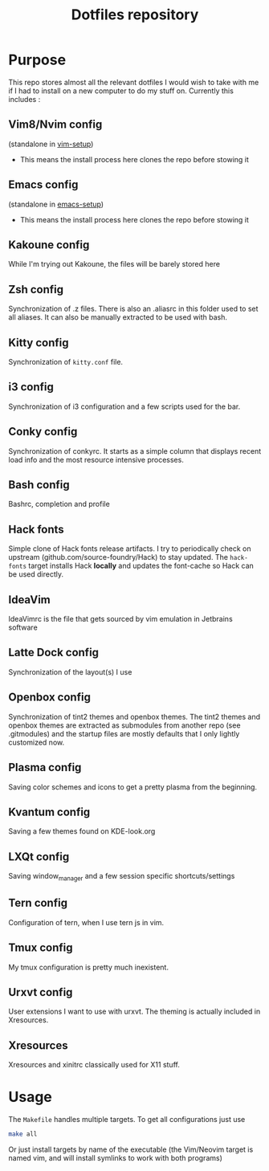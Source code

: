 #+TITLE: Dotfiles repository

* Purpose
  This repo stores almost all the relevant dotfiles I would wish to take with
me if I had to install on a new computer to do my stuff on. Currently this
includes :

** Vim8/Nvim config
  (standalone in [[https://github.com/gagbo/vim-setup][vim-setup]])
    - This means the install process here clones the repo before stowing it

** Emacs config
  (standalone in [[https://github.com/gagbo/emacs-setup][emacs-setup]])
    - This means the install process here clones the repo before stowing it

** Kakoune config
  While I'm trying out Kakoune, the files will be barely stored here

** Zsh config
  Synchronization of .z files. There is also an .aliasrc in this folder
used to set all aliases. It can also be manually extracted to be used with
bash.

** Kitty config
  Synchronization of =kitty.conf= file.

** i3 config
  Synchronization of i3 configuration and a few scripts used for the bar.

** Conky config
  Synchronization of conkyrc. It starts as a simple column that displays
recent load info and the most resource intensive processes.

** Bash config
  Bashrc, completion and profile

** Hack fonts
  Simple clone of Hack fonts release artifacts. I try to periodically check
on upstream (github.com/source-foundry/Hack) to stay updated. The
=hack-fonts= target installs Hack *locally* and updates the font-cache so
Hack can be used directly.

** IdeaVim
  IdeaVimrc is the file that gets sourced by vim emulation in Jetbrains
software

** Latte Dock config
  Synchronization of the layout(s) I use

** Openbox config
  Synchronization of tint2 themes and openbox themes. The tint2 themes and
openbox themes are extracted as submodules from another repo (see .gitmodules)
and the startup files are mostly defaults that I only lightly customized now.

** Plasma config
  Saving color schemes and icons to get a pretty plasma from the beginning.

** Kvantum config
  Saving a few themes found on KDE-look.org

** LXQt config
  Saving window_manager and a few session specific shortcuts/settings

** Tern config
  Configuration of tern, when I use tern js in vim.

** Tmux config
  My tmux configuration is pretty much inexistent.

** Urxvt config
  User extensions I want to use with urxvt. The theming is actually included
in Xresources.

** Xresources
  Xresources and xinitrc classically used for X11 stuff.

* Usage
  The =Makefile= handles multiple targets. To get all configurations just use
  #+BEGIN_SRC bash
  make all
  #+END_SRC
  Or just install targets by name of the executable (the Vim/Neovim target is
  named vim, and will install symlinks to work with both programs)
